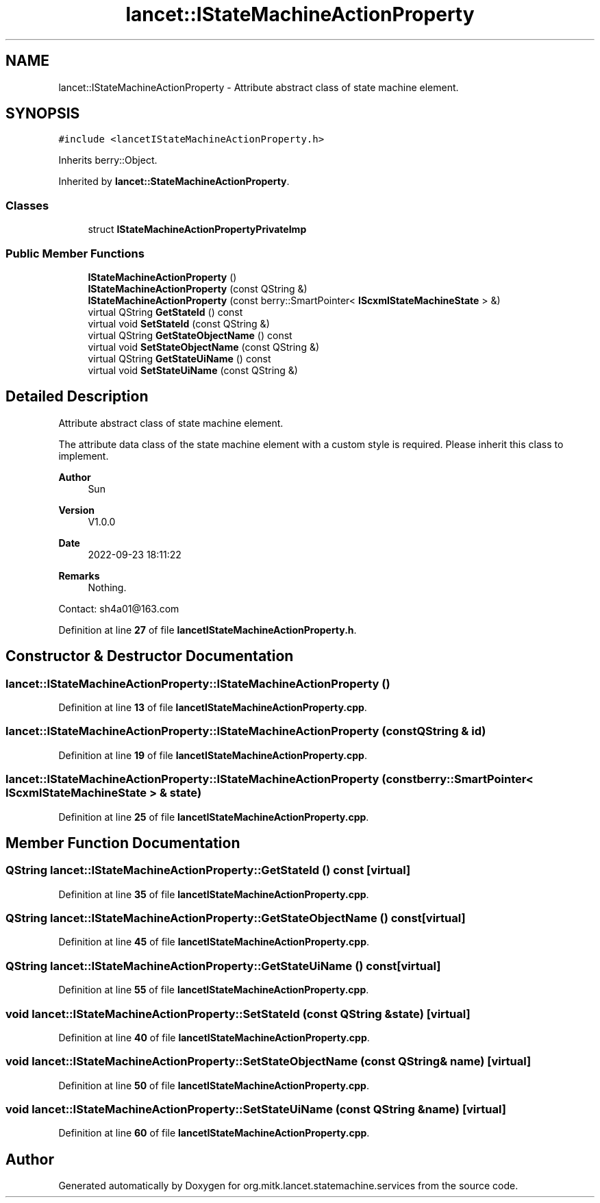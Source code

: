 .TH "lancet::IStateMachineActionProperty" 3 "Mon Sep 26 2022" "Version 1.0.0" "org.mitk.lancet.statemachine.services" \" -*- nroff -*-
.ad l
.nh
.SH NAME
lancet::IStateMachineActionProperty \- Attribute abstract class of state machine element\&.  

.SH SYNOPSIS
.br
.PP
.PP
\fC#include <lancetIStateMachineActionProperty\&.h>\fP
.PP
Inherits berry::Object\&.
.PP
Inherited by \fBlancet::StateMachineActionProperty\fP\&.
.SS "Classes"

.in +1c
.ti -1c
.RI "struct \fBIStateMachineActionPropertyPrivateImp\fP"
.br
.in -1c
.SS "Public Member Functions"

.in +1c
.ti -1c
.RI "\fBIStateMachineActionProperty\fP ()"
.br
.ti -1c
.RI "\fBIStateMachineActionProperty\fP (const QString &)"
.br
.ti -1c
.RI "\fBIStateMachineActionProperty\fP (const berry::SmartPointer< \fBIScxmlStateMachineState\fP > &)"
.br
.ti -1c
.RI "virtual QString \fBGetStateId\fP () const"
.br
.ti -1c
.RI "virtual void \fBSetStateId\fP (const QString &)"
.br
.ti -1c
.RI "virtual QString \fBGetStateObjectName\fP () const"
.br
.ti -1c
.RI "virtual void \fBSetStateObjectName\fP (const QString &)"
.br
.ti -1c
.RI "virtual QString \fBGetStateUiName\fP () const"
.br
.ti -1c
.RI "virtual void \fBSetStateUiName\fP (const QString &)"
.br
.in -1c
.SH "Detailed Description"
.PP 
Attribute abstract class of state machine element\&. 

The attribute data class of the state machine element with a custom style is required\&. Please inherit this class to implement\&.
.PP
\fBAuthor\fP
.RS 4
Sun 
.RE
.PP
\fBVersion\fP
.RS 4
V1\&.0\&.0 
.RE
.PP
\fBDate\fP
.RS 4
2022-09-23 18:11:22 
.RE
.PP
\fBRemarks\fP
.RS 4
Nothing\&.
.RE
.PP
Contact: sh4a01@163.com 
.PP
Definition at line \fB27\fP of file \fBlancetIStateMachineActionProperty\&.h\fP\&.
.SH "Constructor & Destructor Documentation"
.PP 
.SS "lancet::IStateMachineActionProperty::IStateMachineActionProperty ()"

.PP
Definition at line \fB13\fP of file \fBlancetIStateMachineActionProperty\&.cpp\fP\&.
.SS "lancet::IStateMachineActionProperty::IStateMachineActionProperty (const QString & id)"

.PP
Definition at line \fB19\fP of file \fBlancetIStateMachineActionProperty\&.cpp\fP\&.
.SS "lancet::IStateMachineActionProperty::IStateMachineActionProperty (const berry::SmartPointer< \fBIScxmlStateMachineState\fP > & state)"

.PP
Definition at line \fB25\fP of file \fBlancetIStateMachineActionProperty\&.cpp\fP\&.
.SH "Member Function Documentation"
.PP 
.SS "QString lancet::IStateMachineActionProperty::GetStateId () const\fC [virtual]\fP"

.PP
Definition at line \fB35\fP of file \fBlancetIStateMachineActionProperty\&.cpp\fP\&.
.SS "QString lancet::IStateMachineActionProperty::GetStateObjectName () const\fC [virtual]\fP"

.PP
Definition at line \fB45\fP of file \fBlancetIStateMachineActionProperty\&.cpp\fP\&.
.SS "QString lancet::IStateMachineActionProperty::GetStateUiName () const\fC [virtual]\fP"

.PP
Definition at line \fB55\fP of file \fBlancetIStateMachineActionProperty\&.cpp\fP\&.
.SS "void lancet::IStateMachineActionProperty::SetStateId (const QString & state)\fC [virtual]\fP"

.PP
Definition at line \fB40\fP of file \fBlancetIStateMachineActionProperty\&.cpp\fP\&.
.SS "void lancet::IStateMachineActionProperty::SetStateObjectName (const QString & name)\fC [virtual]\fP"

.PP
Definition at line \fB50\fP of file \fBlancetIStateMachineActionProperty\&.cpp\fP\&.
.SS "void lancet::IStateMachineActionProperty::SetStateUiName (const QString & name)\fC [virtual]\fP"

.PP
Definition at line \fB60\fP of file \fBlancetIStateMachineActionProperty\&.cpp\fP\&.

.SH "Author"
.PP 
Generated automatically by Doxygen for org\&.mitk\&.lancet\&.statemachine\&.services from the source code\&.
